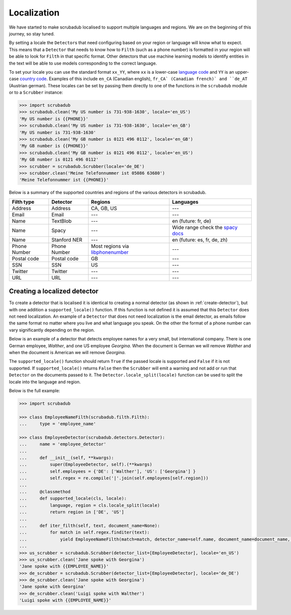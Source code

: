 .. _locales:
.. _localization:

Localization
============

We have started to make scrubadub localised to support multiple languages and regions.
We are on the beginning of this journey, so stay tuned.

By setting a locale the ``Detector``\ s that need configuring based on your region or language will know what to expect.
This means that a ``Detector`` that needs to know how to ``Filth`` (such as a phone number) is formatted in your
region will be able to look for ``Filth`` in that specific format.
Other detectors that use machine learning models to identify entities in the text will be able to use models
corresponding to the correct language.

To set your locale you can use the standard format ``xx_YY``, where ``xx`` is a
lower-case `language code <https://en.wikipedia.org/wiki/List_of_ISO_639-1_codes>`_
and ``YY`` is an upper-case `country code <https://en.wikipedia.org/wiki/ISO_3166-1_alpha-2>`_.
Examples of this include ``en_CA`` (Canadian english), ``fr_CA` (Canadian french)` and ``de_AT`` (Austrian german).
These locales can be set by passing them directly to one of the functions in the ``scrubadub`` module or to a ``Scrubber`` instance:

.. code:: pycon

    >>> import scrubadub
    >>> scrubadub.clean('My US number is 731-938-1630', locale='en_US')
    'My US number is {{PHONE}}'
    >>> scrubadub.clean('My US number is 731-938-1630', locale='en_GB')
    'My US number is 731-938-1630'
    >>> scrubadub.clean('My GB number is 0121 496 0112', locale='en_GB')
    'My GB number is {{PHONE}}'
    >>> scrubadub.clean('My GB number is 0121 496 0112', locale='en_US')
    'My GB number is 0121 496 0112'
    >>> scrubber = scrubadub.Scrubber(locale='de_DE')
    >>> scrubber.clean('Meine Telefonnummer ist 05086 63680')
    'Meine Telefonnummer ist {{PHONE}}'

Below is a summary of the supported countries and regions of the various detectors in scrubadub.

+----------------+--------------------------+--------------------------------------------------------------------------------------+--------------------------------------------------------------------+
| Filth type     | Detector                 | Regions                                                                              | Languages                                                          |
+================+==========================+======================================================================================+====================================================================+
| Address        | Address                  | CA, GB, US                                                                           | ---                                                                |
+----------------+--------------------------+--------------------------------------------------------------------------------------+--------------------------------------------------------------------+
| Email          | Email                    | ---                                                                                  | ---                                                                |
+----------------+--------------------------+--------------------------------------------------------------------------------------+--------------------------------------------------------------------+
| Name           | TextBlob                 | ---                                                                                  | en (future: fr, de)                                                |
+----------------+--------------------------+--------------------------------------------------------------------------------------+--------------------------------------------------------------------+
| Name           | Spacy                    | ---                                                                                  | Wide range check the `spacy docs <https://spacy.io/usage/models>`_ |
+----------------+--------------------------+--------------------------------------------------------------------------------------+--------------------------------------------------------------------+
| Name           | Stanford NER             | ---                                                                                  | en (future: es, fr, de, zh)                                        |
+----------------+--------------------------+--------------------------------------------------------------------------------------+--------------------------------------------------------------------+
| Phone Number   | Phone Number             | Most regions via `libphonenumber <https://github.com/google/libphonenumber>`_        | ---                                                                |
+----------------+--------------------------+--------------------------------------------------------------------------------------+--------------------------------------------------------------------+
| Postal code    | Postal code              | GB                                                                                   | ---                                                                |
+----------------+--------------------------+--------------------------------------------------------------------------------------+--------------------------------------------------------------------+
| SSN            | SSN                      | US                                                                                   | ---                                                                |
+----------------+--------------------------+--------------------------------------------------------------------------------------+--------------------------------------------------------------------+
| Twitter        | Twitter                  | ---                                                                                  | ---                                                                |
+----------------+--------------------------+--------------------------------------------------------------------------------------+--------------------------------------------------------------------+
| URL            | URL                      | ---                                                                                  | ---                                                                |
+----------------+--------------------------+--------------------------------------------------------------------------------------+--------------------------------------------------------------------+

Creating a localized detector
-----------------------------

To create a detector that is localised it is identical to creating a normal detector
(as shown in :ref:`create-detector`), but with one addition a ``supported_locale()`` function.
If this function is not defined it is assumed that this ``Detector`` does not need
localization.
An example of a ``Detector`` that does not need localization is the email detector,
as emails follow the same format no matter where you live and what language you speak.
On the other the format of a phone number can vary significantly depending on the region.

Below is an example of a detector that detects employee names for a very small, but international company.
There is one German employee, `Walther`, and one US employee `Georgina`.
When the document is German we will remove `Walther` and when the document is American we will remove `Georgina`.

The ``supported_locale()`` function should return ``True`` if the passed locale is supported and ``False`` if it is not supported.
If ``supported_locale()`` returns ``False`` then the ``Scrubber`` will emit a warning and not add or run that ``Detector`` on the documents passed to it.
The ``Detector.locale_split(locale)`` function can be used to split the locale into the language and region.

Below is the full example:

.. code:: pycon

    >>> import scrubadub

    >>> class EmployeeNameFilth(scrubadub.filth.Filth):
    ...     type = 'employee_name'

    >>> class EmployeeDetector(scrubadub.detectors.Detector):
    ...     name = 'employee_detector'
    ...
    ...     def __init__(self, **kwargs):
    ...         super(EmployeeDetector, self).(**kwargs)
    ...         self.employees = {'DE': ['Walther'], 'US': ['Georgina'] }
    ...         self.regex = re.compile('|'.join(self.employees[self.region]))
    ...
    ...     @classmethod
    ...     def supported_locale(cls, locale):
    ...         language, region = cls.locale_split(locale)
    ...         return region in ['DE', 'US']
    ...
    ...     def iter_filth(self, text, document_name=None):
    ...         for match in self.regex.finditer(text):
    ...             yield EmployeeNameFilth(match=match, detector_name=self.name, document_name=document_name, locale=self.locale)
    ...
    >>> us_scrubber = scrubadub.Scrubber(detector_list=[EmployeeDetector], locale='en_US')
    >>> us_scrubber.clean('Jane spoke with Georgina')
    'Jane spoke with {{EMPLOYEE_NAME}}'
    >>> de_scrubber = scrubadub.Scrubber(detector_list=[EmployeeDetector], locale='de_DE')
    >>> de_scrubber.clean('Jane spoke with Georgina')
    'Jane spoke with Georgina'
    >>> de_scrubber.clean('Luigi spoke with Walther')
    'Luigi spoke with {{EMPLOYEE_NAME}}'




